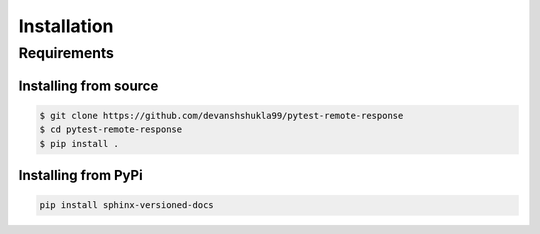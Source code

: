 .. _install:

============
Installation
============

.. _requirements-to-use:

Requirements
============

Installing from source
----------------------

.. code-block:: console

    $ git clone https://github.com/devanshshukla99/pytest-remote-response
    $ cd pytest-remote-response
    $ pip install .


Installing from PyPi
--------------------

.. code-block:: bash

    pip install sphinx-versioned-docs
